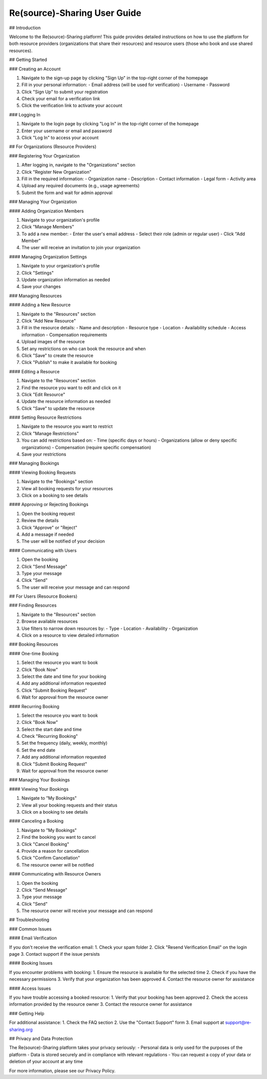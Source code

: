 Re(source)-Sharing User Guide
======================================================================

## Introduction

Welcome to the Re(source)-Sharing platform! This guide provides detailed instructions on how to use the platform for both resource providers (organizations that share their resources) and resource users (those who book and use shared resources).

## Getting Started

### Creating an Account

1. Navigate to the sign-up page by clicking "Sign Up" in the top-right corner of the homepage
2. Fill in your personal information:
   - Email address (will be used for verification)
   - Username
   - Password
3. Click "Sign Up" to submit your registration
4. Check your email for a verification link
5. Click the verification link to activate your account

### Logging In

1. Navigate to the login page by clicking "Log In" in the top-right corner of the homepage
2. Enter your username or email and password
3. Click "Log In" to access your account

## For Organizations (Resource Providers)

### Registering Your Organization

1. After logging in, navigate to the "Organizations" section
2. Click "Register New Organization"
3. Fill in the required information:
   - Organization name
   - Description
   - Contact information
   - Legal form
   - Activity area
4. Upload any required documents (e.g., usage agreements)
5. Submit the form and wait for admin approval

### Managing Your Organization

#### Adding Organization Members

1. Navigate to your organization's profile
2. Click "Manage Members"
3. To add a new member:
   - Enter the user's email address
   - Select their role (admin or regular user)
   - Click "Add Member"
4. The user will receive an invitation to join your organization

#### Managing Organization Settings

1. Navigate to your organization's profile
2. Click "Settings"
3. Update organization information as needed
4. Save your changes

### Managing Resources

#### Adding a New Resource

1. Navigate to the "Resources" section
2. Click "Add New Resource"
3. Fill in the resource details:
   - Name and description
   - Resource type
   - Location
   - Availability schedule
   - Access information
   - Compensation requirements
4. Upload images of the resource
5. Set any restrictions on who can book the resource and when
6. Click "Save" to create the resource
7. Click "Publish" to make it available for booking

#### Editing a Resource

1. Navigate to the "Resources" section
2. Find the resource you want to edit and click on it
3. Click "Edit Resource"
4. Update the resource information as needed
5. Click "Save" to update the resource

#### Setting Resource Restrictions

1. Navigate to the resource you want to restrict
2. Click "Manage Restrictions"
3. You can add restrictions based on:
   - Time (specific days or hours)
   - Organizations (allow or deny specific organizations)
   - Compensation (require specific compensation)
4. Save your restrictions

### Managing Bookings

#### Viewing Booking Requests

1. Navigate to the "Bookings" section
2. View all booking requests for your resources
3. Click on a booking to see details

#### Approving or Rejecting Bookings

1. Open the booking request
2. Review the details
3. Click "Approve" or "Reject"
4. Add a message if needed
5. The user will be notified of your decision

#### Communicating with Users

1. Open the booking
2. Click "Send Message"
3. Type your message
4. Click "Send"
5. The user will receive your message and can respond

## For Users (Resource Bookers)

### Finding Resources

1. Navigate to the "Resources" section
2. Browse available resources
3. Use filters to narrow down resources by:
   - Type
   - Location
   - Availability
   - Organization
4. Click on a resource to view detailed information

### Booking Resources

#### One-time Booking

1. Select the resource you want to book
2. Click "Book Now"
3. Select the date and time for your booking
4. Add any additional information requested
5. Click "Submit Booking Request"
6. Wait for approval from the resource owner

#### Recurring Booking

1. Select the resource you want to book
2. Click "Book Now"
3. Select the start date and time
4. Check "Recurring Booking"
5. Set the frequency (daily, weekly, monthly)
6. Set the end date
7. Add any additional information requested
8. Click "Submit Booking Request"
9. Wait for approval from the resource owner

### Managing Your Bookings

#### Viewing Your Bookings

1. Navigate to "My Bookings"
2. View all your booking requests and their status
3. Click on a booking to see details

#### Canceling a Booking

1. Navigate to "My Bookings"
2. Find the booking you want to cancel
3. Click "Cancel Booking"
4. Provide a reason for cancellation
5. Click "Confirm Cancellation"
6. The resource owner will be notified

#### Communicating with Resource Owners

1. Open the booking
2. Click "Send Message"
3. Type your message
4. Click "Send"
5. The resource owner will receive your message and can respond

## Troubleshooting

### Common Issues

#### Email Verification

If you don't receive the verification email:
1. Check your spam folder
2. Click "Resend Verification Email" on the login page
3. Contact support if the issue persists

#### Booking Issues

If you encounter problems with booking:
1. Ensure the resource is available for the selected time
2. Check if you have the necessary permissions
3. Verify that your organization has been approved
4. Contact the resource owner for assistance

#### Access Issues

If you have trouble accessing a booked resource:
1. Verify that your booking has been approved
2. Check the access information provided by the resource owner
3. Contact the resource owner for assistance

### Getting Help

For additional assistance:
1. Check the FAQ section
2. Use the "Contact Support" form
3. Email support at support@re-sharing.org

## Privacy and Data Protection

The Re(source)-Sharing platform takes your privacy seriously:
- Personal data is only used for the purposes of the platform
- Data is stored securely and in compliance with relevant regulations
- You can request a copy of your data or deletion of your account at any time

For more information, please see our Privacy Policy.
